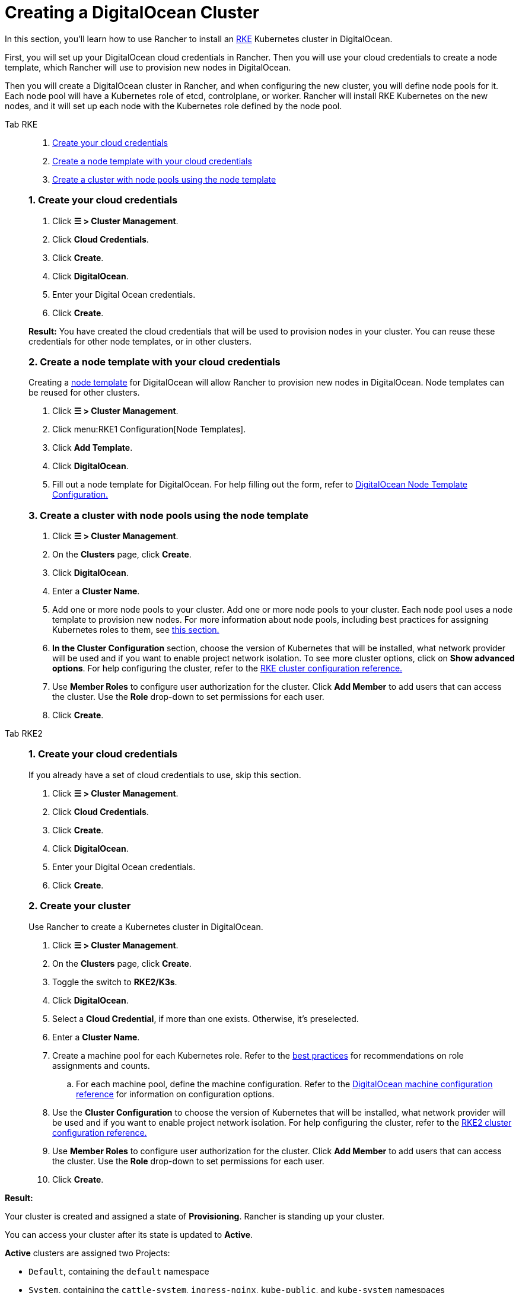 = Creating a DigitalOcean Cluster

In this section, you'll learn how to use Rancher to install an https://rancher.com/docs/rke/latest/en/[RKE] Kubernetes cluster in DigitalOcean.

First, you will set up your DigitalOcean cloud credentials in Rancher. Then you will use your cloud credentials to create a node template, which Rancher will use to provision new nodes in DigitalOcean.

Then you will create a DigitalOcean cluster in Rancher, and when configuring the new cluster, you will define node pools for it. Each node pool will have a Kubernetes role of etcd, controlplane, or worker. Rancher will install RKE Kubernetes on the new nodes, and it will set up each node with the Kubernetes role defined by the node pool.

[tabs]
======
Tab RKE::
+
--
. <<_1_create_your_cloud_credentials,Create your cloud credentials>>
. <<_2_create_a_node_template_with_your_cloud_credentials,Create a node template with your cloud credentials>>
. <<_3_create_a_cluster_with_node_pools_using_the_node_template,Create a cluster with node pools using the node template>>

[#_rke_1_create_your_cloud_credentials]
[pass]
<h3><a class="anchor" id="_rke_1_create_your_cloud_credentials" href="#_rke_1_create_your_cloud_credentials"></a>1. Create your cloud credentials</h3>

. Click *☰ > Cluster Management*.
. Click *Cloud Credentials*.
. Click *Create*.
. Click *DigitalOcean*.
. Enter your Digital Ocean credentials.
. Click *Create*.

*Result:* You have created the cloud credentials that will be used to provision nodes in your cluster. You can reuse these credentials for other node templates, or in other clusters.

[#_2_create_a_node_template_with_your_cloud_credentials]
[pass]
<h3><a class="anchor" id="_2_create_a_node_template_with_your_cloud_credentials" href="#_2_create_a_node_template_with_your_cloud_credentials"></a>2. Create a node template with your cloud credentials</h3>

Creating a xref:cluster-deployment/infra-providers/infra-providers#_node_templates[node template] for DigitalOcean will allow Rancher to provision new nodes in DigitalOcean. Node templates can be reused for other clusters.

. Click *☰ > Cluster Management*.
. Click menu:RKE1 Configuration[Node Templates].
. Click *Add Template*.
. Click *DigitalOcean*.
. Fill out a node template for DigitalOcean. For help filling out the form, refer to xref:cluster-deployment/infra-providers/digitalocean/node-template-configuration.adoc[DigitalOcean Node Template Configuration.]

[#_3_create_a_cluster_with_node_pools_using_the_node_template]
[pass]
<h3><a class="anchor" id="_3_create_a_cluster_with_node_pools_using_the_node_template" href="#_3_create_a_cluster_with_node_pools_using_the_node_template"></a>3. Create a cluster with node pools using the node template</h3>

. Click *☰ > Cluster Management*.
. On the *Clusters* page, click *Create*.
. Click *DigitalOcean*.
. Enter a *Cluster Name*.
. Add one or more node pools to your cluster. Add one or more node pools to your cluster. Each node pool uses a node template to provision new nodes. For more information about node pools, including best practices for assigning Kubernetes roles to them, see xref:cluster-deployment/infra-providers/infra-providers.adoc[this section.]
. *In the Cluster Configuration* section, choose the version of Kubernetes that will be installed, what network provider will be used and if you want to enable project network isolation. To see more cluster options, click on *Show advanced options*. For help configuring the cluster, refer to the xref:cluster-deployment/configuration/rke1.adoc[RKE cluster configuration reference.]
. Use *Member Roles* to configure user authorization for the cluster. Click *Add Member* to add users that can access the cluster. Use the *Role* drop-down to set permissions for each user.
. Click *Create*.
--

Tab RKE2::
+
--
[#_rke2_1_create_your_cloud_credentials]
[pass]
<h3><a class="anchor" id="_rke2_1_create_your_cloud_credentials" href="#_rke2_1_create_your_cloud_credentials"></a>1. Create your cloud credentials</h3>

If you already have a set of cloud credentials to use, skip this section.

. Click *☰ > Cluster Management*.
. Click *Cloud Credentials*.
. Click *Create*.
. Click *DigitalOcean*.
. Enter your Digital Ocean credentials.
. Click *Create*.

[#_2_create_your_cluster]
[pass]
<h3><a class="anchor" id="_2_create_your_cluster" href="#_2_create_your_cluster"></a>2. Create your cluster</h3>

Use Rancher to create a Kubernetes cluster in DigitalOcean.

. Click *☰ > Cluster Management*.
. On the *Clusters* page, click *Create*.
. Toggle the switch to *RKE2/K3s*.
. Click *DigitalOcean*.
. Select a *Cloud Credential*, if more than one exists. Otherwise, it's preselected.
. Enter a *Cluster Name*.
. Create a machine pool for each Kubernetes role. Refer to the xref:cluster-deployment/infra-providers/infra-providers#_node_roles[best practices] for recommendations on role assignments and counts.
 .. For each machine pool, define the machine configuration. Refer to the xref:cluster-deployment/infra-providers/digitalocean/machine-configuration.adoc[DigitalOcean machine configuration reference] for information on configuration options.
. Use the *Cluster Configuration* to choose the version of Kubernetes that will be installed, what network provider will be used and if you want to enable project network isolation. For help configuring the cluster, refer to the xref:cluster-deployment/configuration/rke2.adoc[RKE2 cluster configuration reference.]
. Use *Member Roles* to configure user authorization for the cluster. Click *Add Member* to add users that can access the cluster. Use the *Role* drop-down to set permissions for each user.
. Click *Create*.
--
======

*Result:*

Your cluster is created and assigned a state of *Provisioning*. Rancher is standing up your cluster.

You can access your cluster after its state is updated to *Active*.

*Active* clusters are assigned two Projects:

* `Default`, containing the `default` namespace
* `System`, containing the `cattle-system`, `ingress-nginx`, `kube-public`, and `kube-system` namespaces

== Optional Next Steps

After creating your cluster, you can access it through the Rancher UI. As a best practice, we recommend setting up these alternate ways of accessing your cluster:

* *Access your cluster with the kubectl CLI:* Follow xref:cluster-admin/manage-clusters/access-clusters/use-kubectl-and-kubeconfig.adoc#_accessing_clusters_with_kubectl_from_your_workstation[these steps] to access clusters with kubectl on your workstation. In this case, you will be authenticated through the Rancher server's authentication proxy, then Rancher will connect you to the downstream cluster. This method lets you manage the cluster without the Rancher UI.
* *Access your cluster with the kubectl CLI, using the authorized cluster endpoint:* Follow xref:cluster-admin/manage-clusters/access-clusters/use-kubectl-and-kubeconfig.adoc#_authenticating_directly_with_a_downstream_cluster[these steps] to access your cluster with kubectl directly, without authenticating through Rancher. We recommend setting up this alternative method to access your cluster so that in case you can't connect to Rancher, you can still access the cluster.
